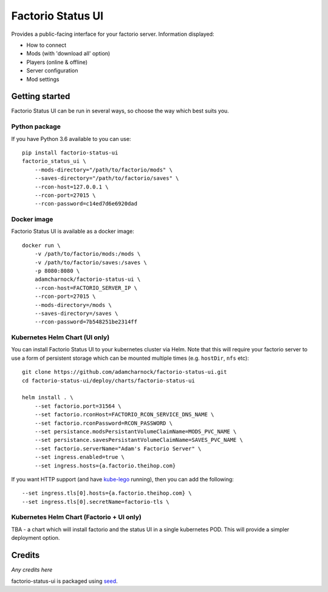 Factorio Status UI
==================

Provides a public-facing interface for your factorio server. Information displayed:

* How to connect
* Mods (with 'download all' option)
* Players (online & offline)
* Server configuration
* Mod settings

.. image:: https://github.com/adamcharnock/factorio-status-ui/raw/master/docs/screenshot.png

Getting started
---------------

Factorio Status UI can be run in several ways, so choose the way which best suits you.

Python package
~~~~~~~~~~~~~~

If you have Python 3.6 available to you can use::

    pip install factorio-status-ui
    factorio_status_ui \
        --mods-directory="/path/to/factorio/mods" \
        --saves-directory="/path/to/factorio/saves" \
        --rcon-host=127.0.0.1 \
        --rcon-port=27015 \
        --rcon-password=c14ed7d6e6920dad

Docker image
~~~~~~~~~~~~

Factorio Status UI is available as a docker image::

    docker run \
        -v /path/to/factorio/mods:/mods \
        -v /path/to/factorio/saves:/saves \
        -p 8080:8080 \
        adamcharnock/factorio-status-ui \
        --rcon-host=FACTORIO_SERVER_IP \
        --rcon-port=27015 \
        --mods-directory=/mods \
        --saves-directory=/saves \
        --rcon-password=7b548251be2314ff

Kubernetes Helm Chart (UI only)
~~~~~~~~~~~~~~~~~~~~~~~~~~~~~~~

You can install Factorio Status UI to your kubernetes cluster via Helm.
Note that this will require your factorio server to use a form of persistent storage
which can be mounted multiple times (e.g. ``hostDir``, ``nfs`` etc)::

    git clone https://github.com/adamcharnock/factorio-status-ui.git
    cd factorio-status-ui/deploy/charts/factorio-status-ui

    helm install . \
        --set factorio.port=31564 \
        --set factorio.rconHost=FACTORIO_RCON_SERVICE_DNS_NAME \
        --set factorio.rconPassword=RCON_PASSWORD \
        --set persistance.modsPersistantVolumeClaimName=MODS_PVC_NAME \
        --set persistance.savesPersistantVolumeClaimName=SAVES_PVC_NAME \
        --set factorio.serverName="Adam's Factorio Server" \
        --set ingress.enabled=true \
        --set ingress.hosts={a.factorio.theihop.com}

If you want HTTP support (and have kube-lego_ running), then you can add the following::

        --set ingress.tls[0].hosts={a.factorio.theihop.com} \
        --set ingress.tls[0].secretName=factorio-tls \

Kubernetes Helm Chart (Factorio + UI only)
~~~~~~~~~~~~~~~~~~~~~~~~~~~~~~~~~~~~~~~~~~

TBA - a chart which will install factorio and the status UI in a single kubernetes POD.
This will provide a simpler deployment option.

Credits
-------

*Any credits here*

factorio-status-ui is packaged using seed_.

.. _seed: https://github.com/adamcharnock/seed/
.. _kube-lego: https://github.com/jetstack/kube-lego
